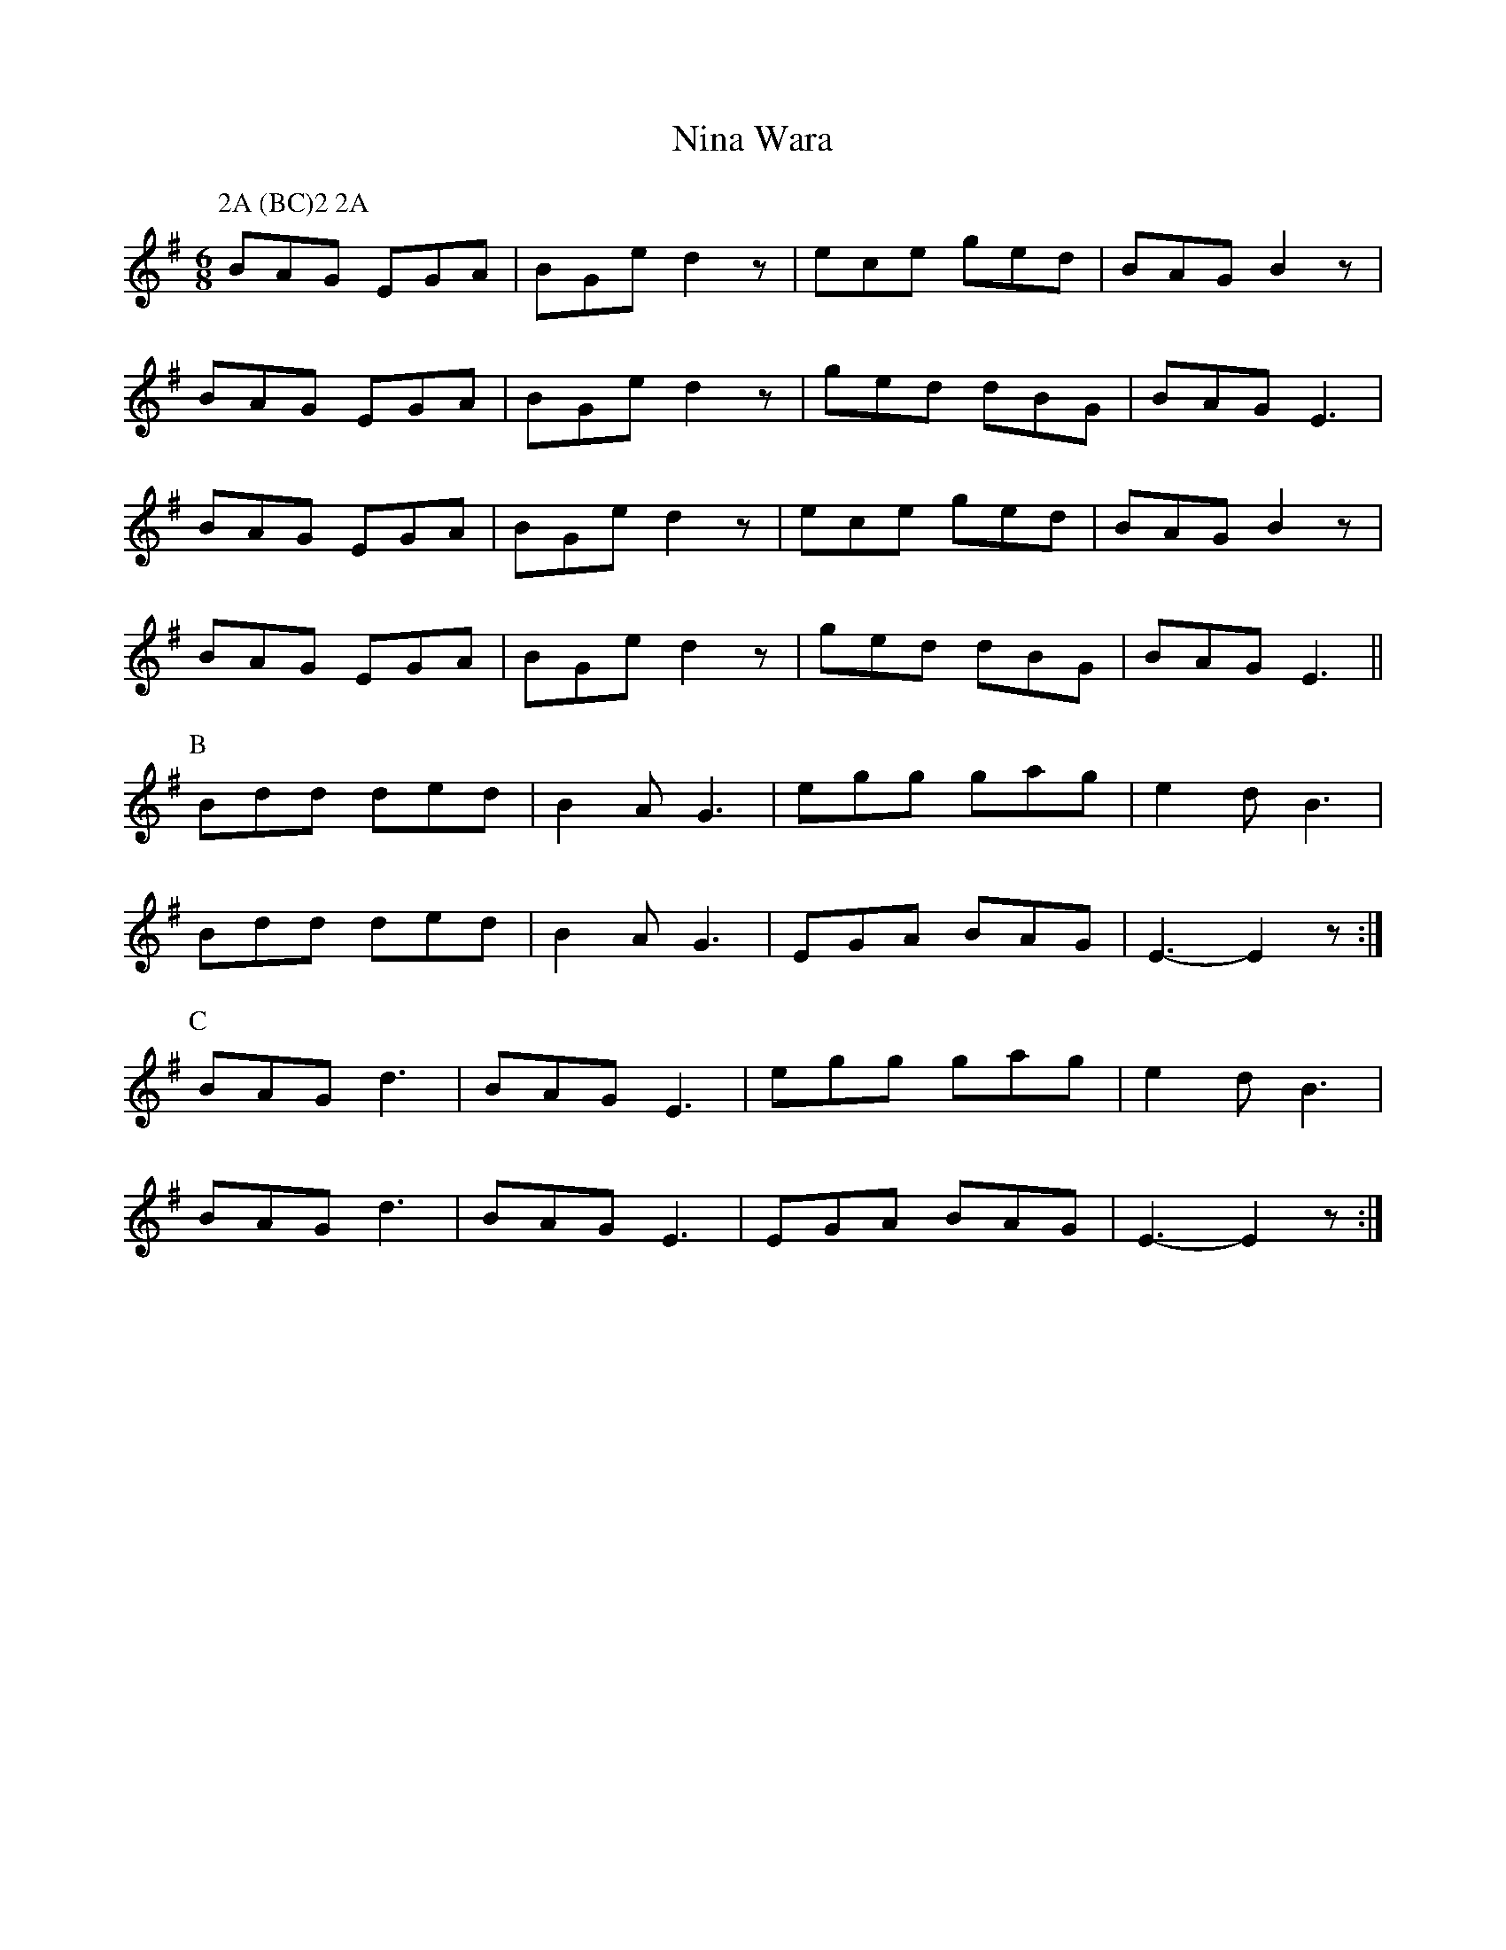 X:372
T:Nina Wara
M:6/8
L:1/8
K:Em
P:2A (BC)2 2A
P:A
BAG EGA | BGe d2z | ece ged | BAG B2z |
BAG EGA | BGe d2z | ged dBG | BAG E3 |
BAG EGA | BGe d2z | ece ged | BAG B2z |
BAG EGA | BGe d2z | ged dBG | BAG E3 ||
P:B
Bdd ded | B2 A G3 | egg gag | e2 d B3 |
Bdd ded | B2 A G3 | EGA BAG | E3- E2z :|
P:C
BAG d3 | BAG E3 | egg gag | e2 d B3 |
BAG d3 | BAG E3 | EGA BAG | E3- E2z :|
